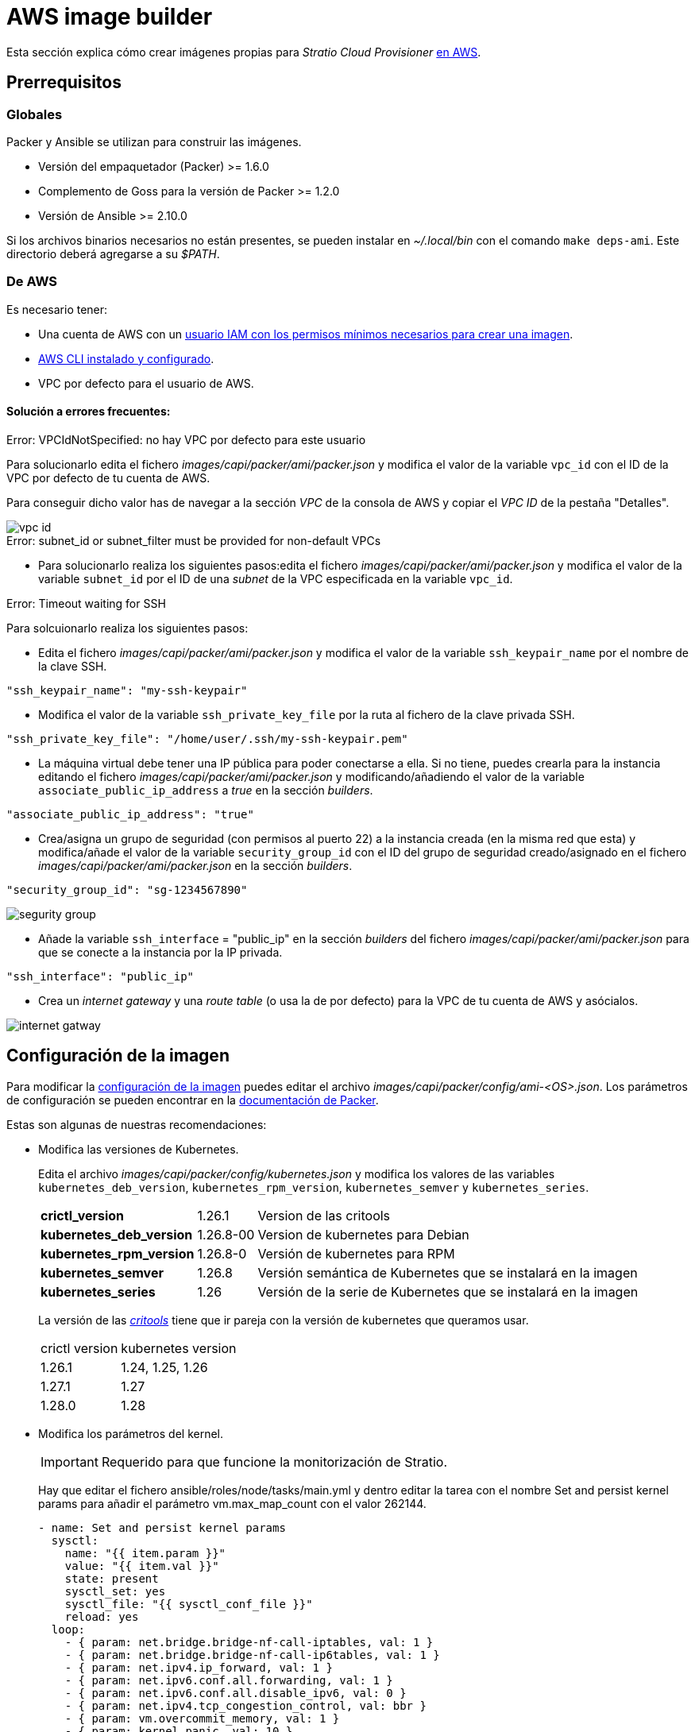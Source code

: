 = AWS image builder

Esta sección explica cómo crear imágenes propias para _Stratio Cloud Provisioner_ https://image-builder.sigs.k8s.io/capi/providers/aws.html[en AWS].

== Prerrequisitos

=== Globales

Packer y Ansible se utilizan para construir las imágenes.

* Versión del empaquetador (Packer) >= 1.6.0
* Complemento de Goss para la versión de Packer >= 1.2.0
* Versión de Ansible >= 2.10.0

Si los archivos binarios necesarios no están presentes, se pueden instalar en _~/.local/bin_ con el comando `make deps-ami`. Este directorio deberá agregarse a su _$PATH_.

=== De AWS

Es necesario tener:

* Una cuenta de AWS con un https://image-builder.sigs.k8s.io/capi/providers/aws.html#configuration:~:text=Required%20Permissions%20to%20Build%20the%20AWS%20AMIs[usuario IAM con los permisos mínimos necesarios para crear una imagen].
* https://docs.aws.amazon.com/es_es/cli/latest/userguide/cli-chap-configure.html[AWS CLI instalado y configurado].
* VPC por defecto para el usuario de AWS.

==== Solución a errores frecuentes:

.Error: VPCIdNotSpecified: no hay VPC por defecto para este usuario

Para solucionarlo edita el fichero _images/capi/packer/ami/packer.json_ y modifica el valor de la variable `vpc_id` con el ID de la VPC por defecto de tu cuenta de AWS.

Para conseguir dicho valor has de navegar a la sección _VPC_ de la consola de AWS y copiar el _VPC ID_ de la pestaña "Detalles".

image::vpc-id.png[]

.Error: subnet_id or subnet_filter must be provided for non-default VPCs

* Para solucionarlo realiza los siguientes pasos:edita el fichero _images/capi/packer/ami/packer.json_ y modifica el valor de la variable `subnet_id` por el ID de una _subnet_ de la VPC especificada en la variable `vpc_id`.

.Error: Timeout waiting for SSH

Para solcuionarlo realiza los siguientes pasos:

* Edita el fichero _images/capi/packer/ami/packer.json_ y modifica el valor de la variable `ssh_keypair_name` por el nombre de la clave SSH.

[source,json]
----
"ssh_keypair_name": "my-ssh-keypair"
----

* Modifica el valor de la variable `ssh_private_key_file` por la ruta al fichero de la clave privada SSH.

[source,json]
----
"ssh_private_key_file": "/home/user/.ssh/my-ssh-keypair.pem"
----

* La máquina virtual debe tener una IP pública para poder conectarse a ella. Si no tiene, puedes crearla para la instancia editando el fichero _images/capi/packer/ami/packer.json_ y modificando/añadiendo el valor de la variable `associate_public_ip_address` a _true_ en la sección _builders_.

[source,json]
----
"associate_public_ip_address": "true"
----

* Crea/asigna un grupo de seguridad (con permisos al puerto 22) a la instancia creada (en la misma red que esta) y modifica/añade el valor de la variable `security_group_id` con el ID del grupo de seguridad creado/asignado en el fichero _images/capi/packer/ami/packer.json_ en la sección _builders_.

[source,json]
----
"security_group_id": "sg-1234567890"
----

image::segurity-group.png[]

* Añade la variable `ssh_interface` = "public_ip" en la sección _builders_ del fichero _images/capi/packer/ami/packer.json_ para que se conecte a la instancia por la IP privada.

[source,json]
----
"ssh_interface": "public_ip"
----

* Crea un _internet gateway_ y una _route table_ (o usa la de por defecto) para la VPC de tu cuenta de AWS y asócialos.

image::internet-gatway.png[]

== Configuración de la imagen

Para modificar la https://image-builder.sigs.k8s.io/capi/capi.html#customization[configuración de la imagen] puedes editar el archivo _images/capi/packer/config/ami-<OS>.json_. Los parámetros de configuración se pueden encontrar en la https://github.com/kubernetes-sigs/image-builder/tree/1510769a271725cda3d46907182a2843ef5c1c8b/images/capi/packer/ami[documentación de Packer].

Estas son algunas de nuestras recomendaciones:

* Modifica las versiones de Kubernetes.
+
Edita el archivo _images/capi/packer/config/kubernetes.json_ y modifica los valores de las variables `kubernetes_deb_version`, `kubernetes_rpm_version`, `kubernetes_semver` y `kubernetes_series`.
+
[%autowidth]
|===
| *crictl_version* | 1.26.1 | Version de las critools
| *kubernetes_deb_version* | 1.26.8-00 | Version de kubernetes para Debian
| *kubernetes_rpm_version* | 1.26.8-0 | Versión de kubernetes para RPM
| *kubernetes_semver* | 1.26.8 | Versión semántica de Kubernetes que se instalará en la imagen
| *kubernetes_series* | 1.26 | Versión de la serie de Kubernetes que se instalará en la imagen
|===
+
La versión de las _https://github.com/kubernetes-sigs/cri-tools/tags[critools]_ tiene que ir pareja con la versión de kubernetes que queramos usar.
+
[%autowidth]
|===
| crictl version | kubernetes version
| 1.26.1 | 1.24, 1.25, 1.26
| 1.27.1 | 1.27
| 1.28.0 | 1.28
|===
* Modifica los parámetros del kernel.
+
IMPORTANT: Requerido para que funcione la monitorización de Stratio.
+
Hay que editar el fichero ansible/roles/node/tasks/main.yml y dentro editar la tarea con el nombre Set and persist kernel params para añadir el parámetro vm.max_map_count con el valor 262144.
+
[source,yaml]
----
- name: Set and persist kernel params
  sysctl:
    name: "{{ item.param }}"
    value: "{{ item.val }}"
    state: present
    sysctl_set: yes
    sysctl_file: "{{ sysctl_conf_file }}"
    reload: yes
  loop:
    - { param: net.bridge.bridge-nf-call-iptables, val: 1 }
    - { param: net.bridge.bridge-nf-call-ip6tables, val: 1 }
    - { param: net.ipv4.ip_forward, val: 1 }
    - { param: net.ipv6.conf.all.forwarding, val: 1 }
    - { param: net.ipv6.conf.all.disable_ipv6, val: 0 }
    - { param: net.ipv4.tcp_congestion_control, val: bbr }
    - { param: vm.overcommit_memory, val: 1 }
    - { param: kernel.panic, val: 10 }
    - { param: kernel.panic_on_oops, val: 1 }
    - { param: fs.inotify.max_user_instances, val: 8192 }
    - { param: fs.inotify.max_user_watches, val: 524288 }
    - { param: vm.max_map_count, val: 262144 }
----

* Cambia el tipo de instancia de la imagen.
+
Edita el archivo _images/capi/packer/ami/packer.json_ y modifica el valor de la variable `builder_instance_type` en la seccion _builders_, por el tipo de instancia deseado.
+
[source,json]
----
"builder_instance_type": "t3.medium"
----

* Modifica la región donde crear la instancia para la construcción de la imagen.
+
Edita el archivo _images/capi/packer/ami/packer.json_ y modifica el valor de la variable `region` en la seccion _builders_, por la región donde se creará la instancia.
+
[source,json]
----
"region": "eu-west-1"
----

* Limita las regiones donde disponibilizar la imagen.
+
Edita el archivo _images/capi/packer/ami/packer.json_ y modifica el valor de la variable `ami_regions` en la seccion _variables_, por las regiones donde se disponibilizará la imagen.
+
[source,json]
----
"ami_regions": ["eu-west-1", "eu-west-2"]
----

== Construcción de la imagen

. Clona el repositorio de image-builder si no lo tenías previamente.
+
[source,console]
----
git clone https://github.com/kubernetes-sigs/image-builder.git
cd image-builder
----
+
Ó actualiza el repositorio de image-builder si ya lo tenías.
+
[source,console]
----
cd image-builder
git pull
----

. Modifica el _image-builder_ para habilitar la autenticación con ECR.
+
IMPORTANT: Requerido para versiones de kubernetes 1.27+
+
Crea el binario para la gestión de la autenticación ECR.
+
[source,console]
----
cd ..
git clone git@github.com:kubernetes/cloud-provider-aws.git
pushd cloud-provider-aws/cmd/ecr-credential-provider
GOOS=linux go build -ldflags="-s -w"
popd
----
+
Copia el binario generado al repositorio y crea el fichero de configuración `ecr-credential-provider-config.yaml`.
+
[source,console]
----
mkdir -p images/capi/ansible/roles/providers/files
cp ../cloud-provider-aws/cmd/ecr-credential-provider/ecr-credential-provider images/capi/ansible/roles/providers/files/
cat <<EOF >> images/capi/ansible/roles/providers/files/ecr-credential-provider-config.yaml
apiVersion: kubelet.config.k8s.io/v1
kind: CredentialProviderConfig
providers:
  - name: ecr-credential-provider
    matchImages:
      - "*.dkr.ecr.*.amazonaws.com"
      - "*.dkr.ecr.*.amazonaws.com.cn"
      - "*.dkr.ecr-fips.*.amazonaws.com"
      - "*.dkr.ecr.us-iso-east-1.c2s.ic.gov"
      - "*.dkr.ecr.us-isob-east-1.sc2s.sgov.gov"
    defaultCacheDuration: "12h"
    apiVersion: credentialprovider.kubelet.k8s.io/v1
EOF
----
+
Actualiza la tarea de ansible para copiar los archivos creados en la imagen.
+
[source,console]
----
cat <<EOF >> images/capi/ansible/roles/providers/tasks/aws.yml
- name: Add ecr credentials provider
  copy:
    src: files/ecr-credential-provider
    dest: /usr/local/bin
    mode: 0755
    owner: root
    group: root
- name: Ensure credentials config file directory exists
  file:
    path: /etc/aws
    state: directory
    mode: 0755
    owner: root
    group: root
- name: Add ecr credentials config file
  copy:
    src: files/ecr-credential-provider-config.yaml
    dest: /etc/aws/credential-provider-config
    mode: 0644
    owner: root
    group: root
EOF
----
+
[NOTE]
====
Encuentra más información sobre el requerimiento para kubernetes 1.27+ en los siguientes enlances:

* link:https://kubernetes.io/docs/tasks/administer-cluster/kubelet-credential-provider[https://kubernetes.io/docs/tasks/administer-cluster/kubelet-credential-provider]
* link:https://github.com/kubernetes-sigs/image-builder/issues/1249[https://github.com/kubernetes-sigs/image-builder/issues/1249]
====

. Posiciónate en la ruta _images/capi_ dentro del repositorio.
+
[source,console]
----
cd images/capi
----

. Instala las dependencias necesarias para crear la imagen.
+
[source,console]
----
make deps-ami
----
+
image::desp-ami.png[]

. Consulta las imágenes que se pueden construir.
+
[source,console]
----
make help | grep build-ami
----

. Genera la imagen deseada. Por ejemplo, para construir una imagen de Ubuntu 22.04, ejecuta:
+
[source,console]
----
make build-ami-ubuntu-2204
----
+
image::build-ami-ubuntu-2204-part1.png[]
+
image::build-ami-ubuntu-2204-part2.png[]
+
image::amis.png[]
+
Para generar las imagenes de todos los sistemas operativos disponibles, utiliza el parámetro `-all`. Si deseas construirlas en paralelo, utiliza `make -j`.
+
[source,console]
----
make -j build-ami-all
----

== Depuración

El proceso de creación de la imagen se puede depurar con la variable de entorno `PACKER_LOG`.

[source,console]
----
export PACKER_LOG=1
----

